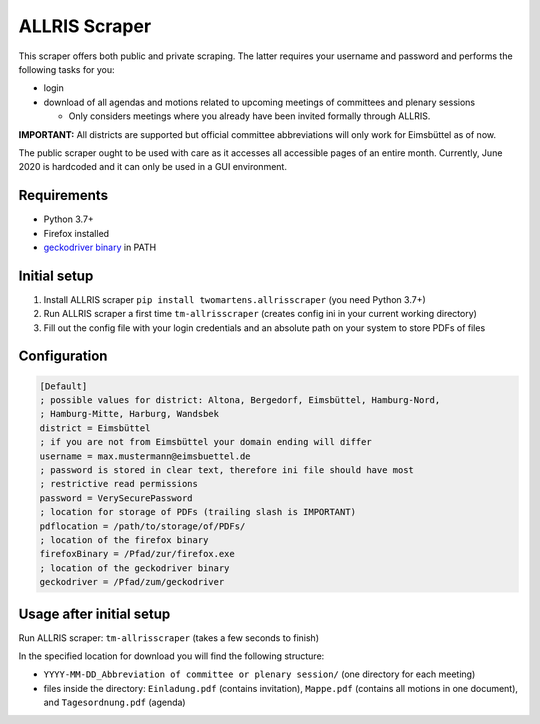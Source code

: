 ALLRIS Scraper
==============

.. image:: https://img.shields.io/pypi/l/twomartens.allrisscraper.svg
    :alt: Apache License 2.0
.. image:: https://img.shields.io/pypi/pyversions/twomartens.allrisscraper.svg
    :alt: Python 3.7 and 3.8
.. image:: https://img.shields.io/pypi/v/twomartens.allrisscraper.svg
    :alt: version 0.4.1

This scraper offers both public and private scraping. The latter requires your username and password and performs the
following tasks for you:

- login
- download of all agendas and motions related to upcoming meetings of committees and plenary sessions

  - Only considers meetings where you already have been invited formally through ALLRIS.

**IMPORTANT:**
All districts are supported but official committee abbreviations will only work for Eimsbüttel as of now.

The public scraper ought to be used with care as it accesses all accessible pages of an entire month. Currently,
June 2020 is hardcoded and it can only be used in a GUI environment.

Requirements
------------

- Python 3.7+
- Firefox installed
- `geckodriver binary`_ in PATH

.. _geckodriver binary: https://github.com/mozilla/geckodriver/releases

Initial setup
-------------
1. Install ALLRIS scraper ``pip install twomartens.allrisscraper`` (you need Python 3.7+)
2. Run ALLRIS scraper a first time ``tm-allrisscraper`` (creates config ini in your current working directory)
3. Fill out the config file with your login credentials and an absolute path on your system to store PDFs of files

Configuration
-------------

.. code-block:: ini

    [Default]
    ; possible values for district: Altona, Bergedorf, Eimsbüttel, Hamburg-Nord,
    ; Hamburg-Mitte, Harburg, Wandsbek
    district = Eimsbüttel
    ; if you are not from Eimsbüttel your domain ending will differ
    username = max.mustermann@eimsbuettel.de
    ; password is stored in clear text, therefore ini file should have most
    ; restrictive read permissions
    password = VerySecurePassword
    ; location for storage of PDFs (trailing slash is IMPORTANT)
    pdflocation = /path/to/storage/of/PDFs/
    ; location of the firefox binary
    firefoxBinary = /Pfad/zur/firefox.exe
    ; location of the geckodriver binary
    geckodriver = /Pfad/zum/geckodriver

Usage after initial setup
-------------------------

Run ALLRIS scraper: ``tm-allrisscraper`` (takes a few seconds to finish)

In the specified location for download you will find the following structure:

- ``YYYY-MM-DD_Abbreviation of committee or plenary session/`` (one directory for each meeting)
- files inside the directory:
  ``Einladung.pdf`` (contains invitation), ``Mappe.pdf`` (contains all motions in one document), and ``Tagesordnung.pdf`` (agenda)
